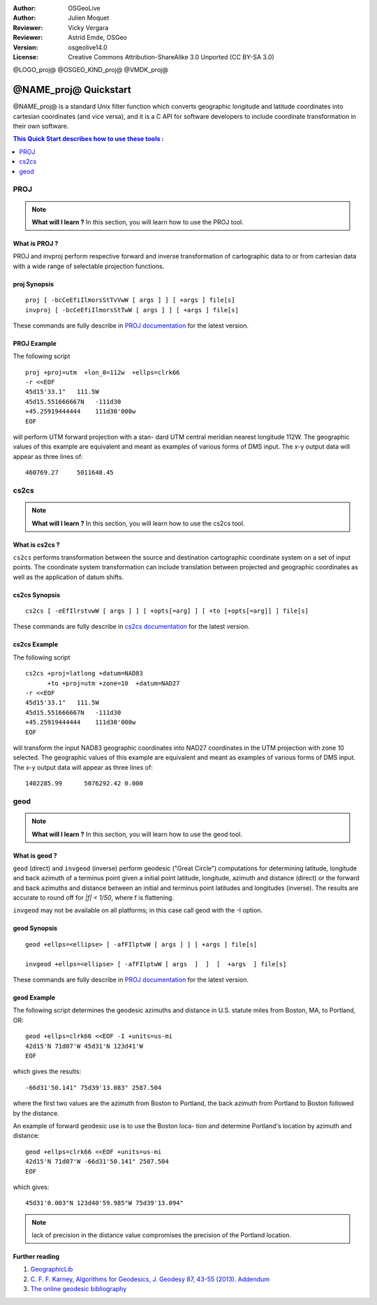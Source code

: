 :Author: OSGeoLive
:Author: Julien Moquet
:Reviewer: Vicky Vergara
:Reviewer: Astrid Emde, OSGeo
:Version: osgeolive14.0
:License: Creative Commons Attribution-ShareAlike 3.0 Unported  (CC BY-SA 3.0)

@LOGO_proj@
@OSGEO_KIND_proj@
@VMDK_proj@



********************************************************************************
@NAME_proj@ Quickstart
********************************************************************************

@NAME_proj@ is a standard Unix filter function which converts geographic longitude
and latitude coordinates into cartesian coordinates (and vice versa), and it is
a C API for software developers to include coordinate transformation in their
own software.

.. contents:: This Quick Start describes how to use these tools :
   :local:
   :depth: 1

PROJ
================================================================================

.. note:: 

  **What will I learn ?** In this section, you will learn how to use the PROJ tool. 

What is PROJ ?
--------------------------------------------------------------------------------

PROJ and invproj perform respective forward and inverse transformation  of cartographic data to
or from cartesian data with a wide range of selectable projection functions.

proj Synopsis
--------------------------------------------------------------------------------
::

    proj [ -bcCeEfiIlmorsStTvVwW [ args ] ] [ +args ] file[s]
    invproj [ -bcCeEfiIlmorsStTwW [ args ] ] [ +args ] file[s]

These commands are fully describe in `PROJ documentation <https://proj.org/apps/proj.html>`_ for the latest version.

PROJ Example
--------------------------------------------------------------------------------

The following script

::

     proj +proj=utm  +lon_0=112w  +ellps=clrk66
     -r <<EOF
     45d15'33.1"   111.5W
     45d15.551666667N   -111d30
     +45.25919444444    111d30'000w
     EOF

will perform UTM forward projection with a stan-
dard  UTM  central  meridian  nearest  longitude
112W.  The geographic values of this example are
equivalent and  meant  as  examples  of  various
forms  of  DMS  input.  The x-y output data will
appear as three lines of::

     460769.27     5011648.45

cs2cs
================================================================================

.. note:: 

  **What will I learn ?** In this section, you will learn how to use the cs2cs tool. 

What is cs2cs ?
--------------------------------------------------------------------------------

``cs2cs`` performs transformation between the source and destination cartographic  coordinate  system
on a set of input points.  The coordinate system transformation can include  translation  between
projected  and geographic coordinates as well as the application of datum shifts.

cs2cs Synopsis
--------------------------------------------------------------------------------
::

    cs2cs [ -eEfIlrstvwW [ args ] ] [ +opts[=arg] ] [ +to [+opts[=arg]] ] file[s]

These commands are fully describe in `cs2cs documentation <https://proj.org/apps/cs2cs.html>`_ for the latest version.

cs2cs Example
--------------------------------------------------------------------------------

The following script

::

     cs2cs +proj=latlong +datum=NAD83
           +to +proj=utm +zone=10  +datum=NAD27
     -r <<EOF
     45d15'33.1"   111.5W
     45d15.551666667N   -111d30
     +45.25919444444    111d30'000w
     EOF

will  transform the input NAD83 geographic coordinates into NAD27
coordinates in the  UTM  projection  with  zone 10 selected.  The geographic
values of this example are equivalent and  meant as  examples of various forms of DMS input.
The x-y output data will appear as three lines of:

::

     1402285.99      5076292.42 0.000

geod
================================================================================

.. note:: 

  **What will I learn ?** In this section, you will learn how to use the geod tool. 

What is geod ?
--------------------------------------------------------------------------------

``geod``  (direct)  and  ``invgeod`` (inverse) perform geodesic ("Great
Circle") computations for determining latitude,  longitude  and
back  azimuth  of  a terminus point given a initial point latitude,
longitude, azimuth and distance (direct) or  the  forward
and  back azimuths and distance between an initial and terminus
point latitudes and  longitudes  (inverse).   The  results  are
accurate  to  round  off for `|f| < 1/50`, where f is flattening.

``invgeod`` may not be available on all  platforms;  in  this  case
call geod with the -I option.

geod Synopsis
--------------------------------------------------------------------------------
::

       geod +ellps=<ellipse> [ -afFIlptwW [ args ] ] [ +args ] file[s]

       invgeod +ellps=<ellipse> [ -afFIlptwW [ args  ]  ]  [  +args  ] file[s]

These commands are fully describe in `PROJ documentation <https://proj.org/apps/proj.html>`_ for the latest version.

geod Example
--------------------------------------------------------------------------------

The following script determines the geodesic azimuths and  distance in U.S.
statute miles from Boston, MA, to Portland, OR:

::

     geod +ellps=clrk66 <<EOF -I +units=us-mi
     42d15'N 71d07'W 45d31'N 123d41'W
     EOF

which gives the results:

::

     -66d31'50.141" 75d39'13.083" 2587.504

where the first two values are the azimuth from Boston to Portland,
the back azimuth from Portland to Boston followed by the distance.

An  example  of forward geodesic use is to use the Boston loca-
tion and determine Portland's location by azimuth and distance:

::

     geod +ellps=clrk66 <<EOF +units=us-mi
     42d15'N 71d07'W -66d31'50.141" 2587.504
     EOF

which gives:

::

     45d31'0.003"N 123d40'59.985"W 75d39'13.094"

.. note::
    lack  of precision in the distance value compromises the
    precision of the Portland location.


Further reading
--------------------------------------------------------------------------------

#. `GeographicLib <https://geographiclib.sourceforge.io/>`_

#. `C. F. F. Karney, Algorithms for Geodesics, J. Geodesy 87, 43-55 (2013) <https://link.springer.com/article/10.1007/s00190-012-0578-z>`_.
   `Addendum <https://geographiclib.sourceforge.io/geod-addenda.html>`_

#. `The online geodesic bibliography <https://geographiclib.sourceforge.io/geodesic-papers/biblio.html>`_

